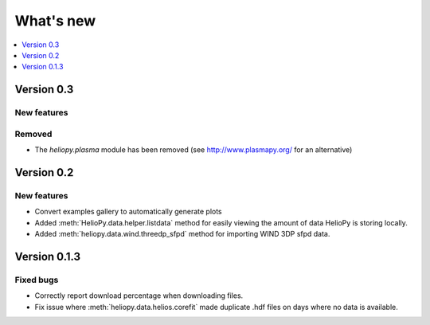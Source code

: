 What's new
==========

.. contents:: :local:
   :depth: 1

Version 0.3
-----------

New features
^^^^^^^^^^^^

Removed
^^^^^^^

- The `heliopy.plasma` module has been removed (see http://www.plasmapy.org/ for an alternative)

Version 0.2
-----------

New features
^^^^^^^^^^^^

- Convert examples gallery to automatically generate plots
- Added :meth:`HelioPy.data.helper.listdata` method for easily viewing the amount of data HelioPy is storing locally.
- Added :meth:`heliopy.data.wind.threedp_sfpd` method for importing WIND 3DP sfpd data.

Version 0.1.3
-------------

Fixed bugs
^^^^^^^^^^

- Correctly report download percentage when downloading files.
- Fix issue where :meth:`heliopy.data.helios.corefit` made duplicate .hdf files on days where no data is available.
